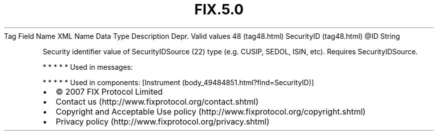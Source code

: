 .TH FIX.5.0 "" "" "Tag #48"
Tag
Field Name
XML Name
Data Type
Description
Depr.
Valid values
48 (tag48.html)
SecurityID (tag48.html)
\@ID
String
.PP
Security identifier value of SecurityIDSource (22) type (e.g.
CUSIP, SEDOL, ISIN, etc). Requires SecurityIDSource.
.PP
   *   *   *   *   *
Used in messages:
.PP
   *   *   *   *   *
Used in components:
[Instrument (body_49484851.html?find=SecurityID)]

.PD 0
.P
.PD

.PP
.PP
.IP \[bu] 2
© 2007 FIX Protocol Limited
.IP \[bu] 2
Contact us (http://www.fixprotocol.org/contact.shtml)
.IP \[bu] 2
Copyright and Acceptable Use policy (http://www.fixprotocol.org/copyright.shtml)
.IP \[bu] 2
Privacy policy (http://www.fixprotocol.org/privacy.shtml)
